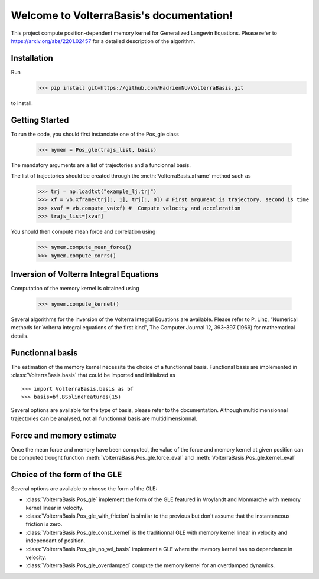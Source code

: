 .. project-template documentation master file, created by
   sphinx-quickstart on Mon Jan 18 14:44:12 2016.
   You can adapt this file completely to your liking, but it should at least
   contain the root `toctree` directive.

Welcome to VolterraBasis's documentation!
============================================

This project compute position-dependent memory kernel for Generalized Langevin Equations. Please refer to https://arxiv.org/abs/2201.02457 for a detailed description of the algorithm.

Installation
------------------

Run
    >>> pip install git+https://github.com/HadrienNU/VolterraBasis.git
to install.

Getting Started
------------------

To run the code, you should first instanciate one of the Pos_gle class


    >>> mymem = Pos_gle(trajs_list, basis)

The mandatory arguments are a list of trajectories and a funcionnal basis.

The list of trajectories should be created through the :meth:`VolterraBasis.xframe` method such as

    >>> trj = np.loadtxt("example_lj.trj")
    >>> xf = vb.xframe(trj[:, 1], trj[:, 0]) # First argument is trajectory, second is time
    >>> xvaf = vb.compute_va(xf) #  Compute velocity and acceleration
    >>> trajs_list=[xvaf]

You should then compute mean force and correlation using

    >>> mymem.compute_mean_force()
    >>> mymem.compute_corrs()

Inversion of Volterra Integral Equations
------------------------------------------------------

Computation of the memory kernel is obtained using

    >>> mymem.compute_kernel()

Several algorithms for the inversion of the Volterra Integral Equations are available. Please refer to P. Linz, “Numerical methods for Volterra integral equations of the first kind”, The Computer
Journal 12, 393–397 (1969) for mathematical details.

Functionnal basis
------------------

The estimation of the memory kernel necessite the choice of a functionnal basis. Functional basis are implemented in :class:`VolterraBasis.basis` that could be imported and initialized as ::

    >>> import VolterraBasis.basis as bf
    >>> basis=bf.BSplineFeatures(15)

Several options are available for the type of basis, please refer to the documentation. Although multidimensionnal trajectories can be analysed, not all functionnal basis are multidimensionnal.


Force and memory estimate
-------------------------


Once the mean force and memory have been computed, the value of the force and memory kernel at given position can be computed trought function :meth:`VolterraBasis.Pos_gle.force_eval` and :meth:`VolterraBasis.Pos_gle.kernel_eval`

Choice of the form of the GLE
-----------------------------

Several options are available to choose the form of the GLE:

* :class:`VolterraBasis.Pos_gle` implement the form of the GLE featured in Vroylandt and Monmarché with memory kernel linear in velocity.
* :class:`VolterraBasis.Pos_gle_with_friction` is similar to the previous but don't assume that the instantaneous friction is zero.
* :class:`VolterraBasis.Pos_gle_const_kernel`  is the traditionnal GLE with memory kernel linear in velocity and independant of position.
* :class:`VolterraBasis.Pos_gle_no_vel_basis`  implement a GLE where the memory kernel has no dependance in velocity.
* :class:`VolterraBasis.Pos_gle_overdamped` compute the memory kernel for an overdamped dynamics.
